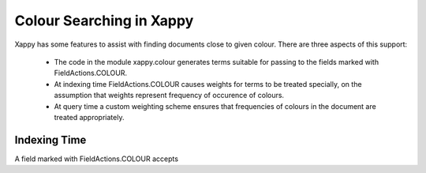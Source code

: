 Colour Searching in Xappy
=========================

Xappy has some features to assist with finding documents close to
given colour. There are three aspects of this support:

  - The code in the module xappy.colour generates terms suitable for
    passing to the fields marked with FieldActions.COLOUR.

  - At indexing time FieldActions.COLOUR causes weights for terms to
    be treated specially, on the assumption that weights represent
    frequency of occurence of colours.

  - At query time a custom weighting scheme ensures that frequencies
    of colours in the document are treated appropriately.

Indexing Time
-------------

A field marked with FieldActions.COLOUR accepts 
